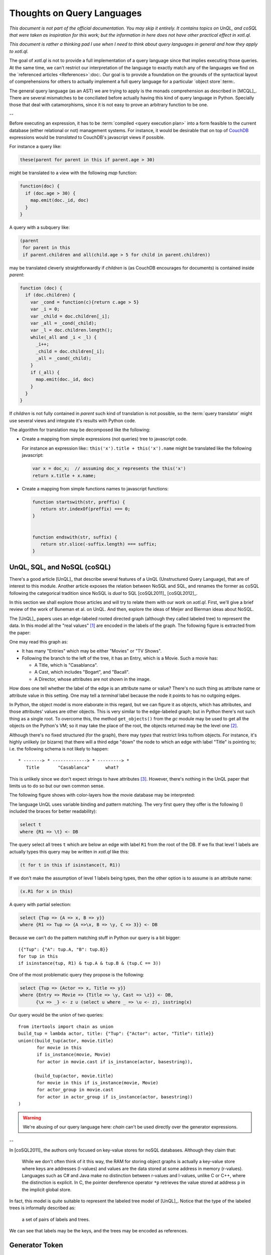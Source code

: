 ===========================
Thoughts on Query Languages
===========================

*This document is not part of the official documentation.  You may skip it
entirely.  It contains topics on UnQL, and coSQL that were taken as
inspiration for this work; but the information in here does not have other
practical effect in xotl.ql.*

*This document is rather a thinking pad I use when I need to think about query
languages in general and how they apply to xotl.ql.*

The goal of `xotl.ql` is not to provide a full implementation of a query
language since that implies executing those queries.  At the same time, we
can't restrict our interpretation of the language to exactly match any of the
languages we find on the `referenced articles <References>`:doc:.  Our goal is
to provide a foundation on the grounds of the syntactical layout of
comprehensions for others to actually implement a full query language for a
particular `object store`:term:.

The general query language (as an AST) we are trying to apply is the monads
comprehension as described in [MCQL]_.  There are several mismatches to be
conciliated before actually having this kind of query language in Python.
Specially those that deal with catamorphisms, since it is not easy to prove an
arbitrary function to be one.

--


Before executing an expression, it has to be :term:`compiled <query execution
plan>` into a form feasible to the current database (either relational or not)
management systems.  For instance, it would be desirable that on top of
CouchDB_ expressions would be *translated* to CouchDB's javascript views if
possible.

For instance a query like:

.. code-block:: python

   these(parent for parent in this if parent.age > 30)

might be translated to a view with the following `map` function:

.. code-block:: javascript

   function(doc) {
     if (doc.age > 30) {
       map.emit(doc._id, doc)
     }
   }

A query with a subquery like:

.. code-block:: python

   (parent
    for parent in this
    if parent.children and all(child.age > 5 for child in parent.children))

may be translated cleverly straightforwardly if `children` is (as CouchDB
encourages for documents) is contained inside `parent`:

.. code-block:: javascript

   function (doc) {
     if (doc.children) {
       var _cond = function(c){return c.age > 5}
       var _i = 0;
       var _child = doc.children[_i];
       var _all = _cond(_child);
       var _l = doc.children.length();
       while(_all and _i < _l) {
         _i++;
	 _child = doc.children[_i];
	 _all = _cond(_child);
       }
       if (_all) {
         map.emit(doc._id, doc)
       }
     }
   }

If `children` is not fully contained in `parent` such kind of translation is
not possible, so the :term:`query translator` might use several views and
integrate it's results with Python code.

The algorithm for translation may be decomposed like the following:

- Create a mapping from simple expressions (not queries) tree to javascript
  code.

  For instance an expression like:: ``this('x').title + this('x').name`` might
  be translated like the following javascript:

  .. code-block:: javascript

     var x = doc_x;  // assuming doc_x represents the this('x')
     return x.title + x.name;

- Create a mapping from simple functions names to javascript functions:

  .. code-block:: javascript

     function startswith(str, preffix) {
        return str.indexOf(preffix) === 0;
     }


     function endswith(str, suffix) {
	return str.slice(-suffix.length) === suffix;
     }

.. todo::

   Écrire cette partie



.. _lit-review:

UnQL, SQL, and NoSQL (coSQL)
============================

There's a good article [UnQL]_ that describe several features of a UnQL
(Unstructured Query Language), that are of interest to this module.  Another
article exposes the relation between NoSQL and SQL, and renames the former as
coSQL following the categorical tradition since NoSQL is *dual* to SQL
[coSQL2011]_ [coSQL2012]_.

In this section we shall explore those articles and will try to relate them
with our work on `xotl.ql`.  First, we'll give a brief review of the work of
Buneman et al.  on UnQL.  And then, explore the ideas of Meijer and Bierman
ideas about NoSQL.

The [UnQL]_ papers uses an edge-labeled rooted directed graph (although they
called labeled tree) to represent the data.  In this model all the "real
values" [#edges]_ are encoded in the labels of the graph.  The following
figure is extracted from the paper:

.. image:: figs/unql-data.png

One may read this graph as:

- It has many "Entries" which may be either "Movies" or "TV Shows".

- Following the branch to the left of the tree, it has an Entry, which is a
  Movie.  Such a movie has:

  - A Title, which is "Casablanca".
  - A Cast, which includes "Bogart", and "Bacall".
  - A Director, whose attributes are not shown in the image.

How does one tell whether the label of the edge is an attribute name or value?
There's no such thing as attribute name or attribute value in this setting.
One may tell a *terminal* label because the node it points to has no outgoing
edges.

In Python, the object model is more elaborate in this regard, but we can
figure it as objects, which has attributes, and those attributes' values are
other objects.  This is very similar to the edge-labeled graph; but in Python
there's not such thing as a single root.  To overcome this, the method
``get_objects()`` from the `gc` module may be used to get all the objects on
the Python's VM; so it may take the place of the root, the objects returned
may be the level one [#one-level-only]_.

Although there's no fixed structured (for the graph), there may *types* that
restrict links to/from objects.  For instance, it's highly unlikely (or
bizarre) that there will a third edge "down" the node to which an edge with
label "Title" is pointing to; i.e. the following schema is not likely to
happen::

   * -------> * -------------> * ---------> *
      Title       "Casablanca"      what?

This is unlikely since we don't expect strings to have attributes
[#str-python]_.  However, there's nothing in the UnQL paper that limits us to
do so but our own common sense.

The following figure shows with color-layers how the movie database may be
interpreted:

.. image:: figs/unql-data-layers.png

The language UnQL uses variable binding and pattern matching.  The very first
query they offer is the following (I included the braces for better
readability):

.. code-block:: unql

   select t
   where {R1 => \t} <- DB

The query select all trees ``t`` which are below an edge with label ``R1``
from the root of the DB.  If we fix that level 1 labels are actually types
this query may be written in `xotl.ql` like this:

.. code-block:: python

   (t for t in this if isinstance(t, R1))

If we don't make the assumption of level 1 labels being types, then the other
option is to assume is an attribute name:

.. code-block:: python

   (x.R1 for x in this)


A query with partial selection:

.. code-block:: unql

   select {Tup => {A => x, B => y}}
   where {R1 => Tup => {A =>\x, B => \y, C => 3}} <- DB

Because we can't do the pattern matching stuff in Python our query is a bit
bigger::

  ({"Tup": {"A": tup.A, "B": tup.B}}
  for tup in this
  if isinstance(tup, R1) & tup.A & tup.B & (tup.C == 3))


One of the most problematic query they propose is the following:

.. code-block:: unql

   select {Tup => {Actor => x, Title => y}}
   where {Entry => Movie => {Title => \y, Cast => \z}} <- DB,
         {\x => _} <- z ∪ (select u where _ => \u <- z), isstring(x)

Our query would be the union of two queries::

  from itertools import chain as union
  build_tup = lambda actor, title: {"Tup": {"Actor": actor, "Title": title}}
  union((build_tup(actor, movie.title)
         for movie in this
	 if is_instance(movie, Movie)
	 for actor in movie.cast if is_instance(actor, basestring)),

	(build_tup(actor, movie.title)
	 for movie in this if is_instance(movie, Movie)
	 for actor_group in movie.cast
	 for actor in actor_group if is_instance(actor, basestring))
  )

.. warning::

   We're abusing of our query language here: `chain` can't be used directly
   over the generator expressions.

--


In [coSQL2011]_ the authors only focused on key-value stores for noSQL
databases.  Although they claim that:

    While we don't often think of it this way, the RAM for storing object
    graphs is actually a key-value store where keys are addresses (l-values)
    and values are the data stored at some address in memory (r-values).
    Languages such as C# and Java make no distinction between r-values and
    l-values, unlike C or C++, where the distinction is explicit.  In C, the
    pointer dereference operator ``*p`` retrieves the value stored at address
    ``p`` in the implicit global store.

In fact, this model is quite suitable to represent the labeled tree model of
[UnQL]_.  Notice that the type of the labeled trees is informally described
as:

    a set of pairs of labels and trees.

We can see that labels may be the keys, and the trees may be encoded as
references.

Generator Token
===============

A generator token is related to the ``<- DB`` in the UnQL syntax, it's related
to the FROM clause in SQL and LinQ.  It represents from where the objects are
drawn.  `SQLAlchemy's <SQLAlchemy>`_ expression language has a similarity with
xotl.ql's Query API, it's ``select()`` function, does not requires an explicit
declaration of FROM, because it gathers the table from the SELECT-ed columns.

This is quite similar to the idea of having the expressions in the
:attr:`~xotl.ql.interfaces.IQueryObject.selection`



Footnotes
=========

.. [#edges] Of course, the edges (not its labels) carry very important
   information: from which object such a label is drawn and to what object it
   points.  In this sense the labeled-edge carries all the information, and if
   the nodes are somehow identified, it carries the same information as the
   single Triplet in a RDF_ store.


.. [#one-level-only] Since they are all the objects in the VM, we actually get
   a one-level only tree with edges between the siblings.  But we can search
   for objects of specific types to be the level one objects.

.. [#str-python] I know, I know...  Python's string do have attribute; but
   what's the point in bringing them to this debate?


.. Links ..

.. _RDF: http://www.w3c.org/Semantics/
.. _CouchDB: http://apache.org/couchdb
.. _Couchbase: http://www.couchbase.com/

